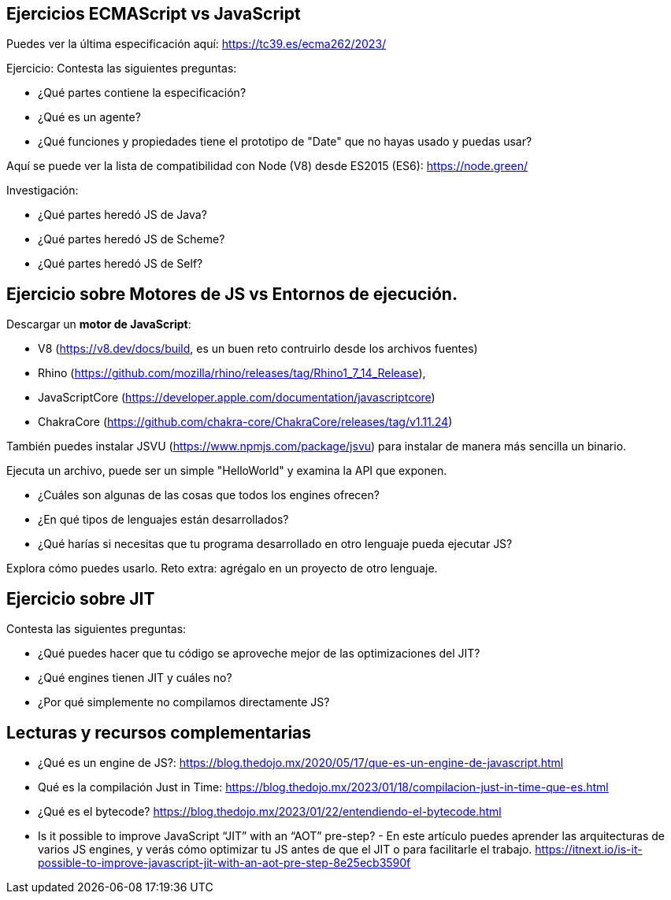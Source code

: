 == Ejercicios ECMAScript vs JavaScript

Puedes ver la última especificación aquí: https://tc39.es/ecma262/2023/

Ejercicio: Contesta las siguientes preguntas:

- ¿Qué partes contiene la especificación?
- ¿Qué es un agente?
- ¿Qué funciones y propiedades tiene el prototipo de "Date" que no hayas usado y puedas usar?


Aquí se puede ver la lista de compatibilidad con Node (V8) desde ES2015 (ES6): https://node.green/

Investigación:

- ¿Qué partes heredó JS de Java?
- ¿Qué partes heredó JS de Scheme?
- ¿Qué partes heredó JS de Self?

== Ejercicio sobre Motores de JS vs Entornos de ejecución.

Descargar un *motor de JavaScript*:

- V8 (https://v8.dev/docs/build, es un buen reto contruirlo desde los archivos fuentes)
- Rhino (https://github.com/mozilla/rhino/releases/tag/Rhino1_7_14_Release),
- JavaScriptCore (https://developer.apple.com/documentation/javascriptcore)
- ChakraCore (https://github.com/chakra-core/ChakraCore/releases/tag/v1.11.24)

También puedes instalar JSVU (https://www.npmjs.com/package/jsvu) para instalar de manera más sencilla un binario.

Ejecuta un archivo, puede ser un simple "HelloWorld" y examina la API que exponen.

- ¿Cuáles son algunas de las cosas que todos los engines ofrecen?
- ¿En qué tipos de lenguajes están desarrollados?
- ¿Qué harías si necesitas que tu programa desarrollado en otro lenguaje pueda ejecutar JS?

Explora cómo puedes usarlo. Reto extra: agrégalo en un proyecto de otro lenguaje.


== Ejercicio sobre JIT

Contesta las siguientes preguntas:

- ¿Qué puedes hacer que tu código se aproveche mejor de las optimizaciones del JIT?
- ¿Qué engines tienen JIT y cuáles no?
- ¿Por qué simplemente no compilamos directamente JS?


== Lecturas y recursos complementarias

- ¿Qué es un engine de JS?: https://blog.thedojo.mx/2020/05/17/que-es-un-engine-de-javascript.html
- Qué es la compilación Just in Time: https://blog.thedojo.mx/2023/01/18/compilacion-just-in-time-que-es.html
- ¿Qué es el bytecode? https://blog.thedojo.mx/2023/01/22/entendiendo-el-bytecode.html
- Is it possible to improve JavaScript “JIT” with an “AOT” pre-step? - En este artículo puedes aprender las arquitecturas de varios JS engines, y verás cómo optimizar tu JS antes de que el JIT o para facilitarle el trabajo. https://itnext.io/is-it-possible-to-improve-javascript-jit-with-an-aot-pre-step-8e25ecb3590f

